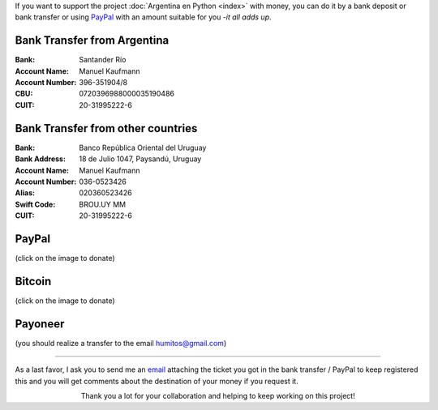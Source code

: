 .. title: Payment methods
.. slug: donations/payment-methods
.. date: 2015-04-06 14:12:58 UTC-03:00
.. tags: donaciones, argentina en python
.. link: 
.. description: 
.. type: text
.. nocomments: True

If you want to support the project :doc:`Argentina en Python <index>`
with money, you can do it by a bank deposit or bank transfer or using
PayPal_ with an amount suitable for you -*it all adds up*.

.. _PayPal: https://www.paypal.com/

Bank Transfer from Argentina
----------------------------

:Bank: Santander Río

:Account Name: Manuel Kaufmann

:Account Number: 396-351904/8

:CBU: 0720396988000035190486

:CUIT: 20-31995222-6


Bank Transfer from other countries
----------------------------------

:Bank: Banco República Oriental 
       del Uruguay

:Bank Address: 18 de Julio 1047, Paysandú, Uruguay

:Account Name: Manuel Kaufmann

:Account Number: 036-0523426

:Alias: 020360523426

:Swift Code: BROU.UY MM

:CUIT: 20-31995222-6


PayPal
------

.. raw:: html

   <div style="margin-left: auto; margin-right: auto;">
     <form action="https://www.paypal.com/cgi-bin/webscr" method="post" target="_top">
       <input type="hidden" name="cmd" value="_s-xclick">
       <input type="hidden" name="hosted_button_id" value="4L5LEXJ3XNLS6">
       <input type="image" src="https://www.paypalobjects.com/en_US/i/btn/btn_donateCC_LG.gif" border="0" name="submit" alt="PayPal - The safer, easier way to pay online!">
       <img alt="" border="0" src="https://www.paypalobjects.com/es_XC/i/scr/pixel.gif" width="1" height="1">
     </form>
   </div>

(click on the image to donate)

Bitcoin
-------

.. image:: bitcoin.png
   :target: https://bitex.la/donate/argentina-en-python
   :class: islink

(click on the image to donate)


Payoneer
--------

.. image:: payoneer.png

(you should realize a transfer to the email humitos@gmail.com)


----

As a last favor, I ask you to send me an `email`_ attaching the ticket
you got in the bank transfer / PayPal to keep registered this and you
will get comments about the destination of your money if you request
it.

.. class:: lead align-center width-70

   Thank you a lot for your collaboration and helping to keep working
   on this project!

.. _email: mailto:argentinaenpython@gmail.com
